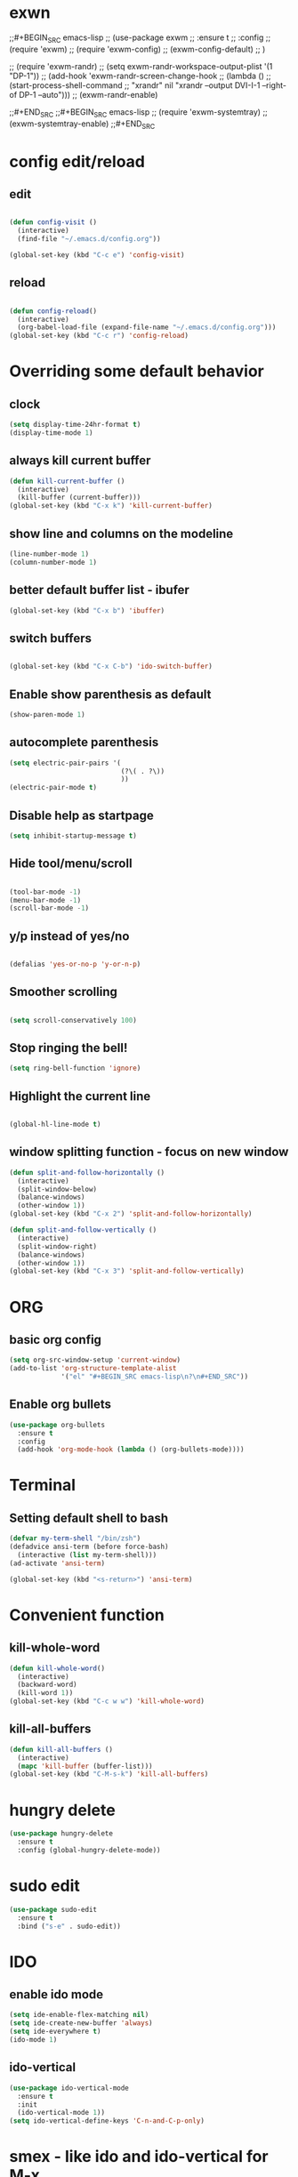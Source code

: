* exwn
;;#+BEGIN_SRC emacs-lisp
;;  (use-package exwm
;;    :ensure t
;;    :config
;;    (require 'exwm)
;;    (require 'exwm-config)
;;    (exwm-config-default)
;;    )

;;  (require 'exwm-randr)
;;  (setq exwm-randr-workspace-output-plist '(1 "DP-1"))
;;  (add-hook 'exwm-randr-screen-change-hook
;;            (lambda ()
;;              (start-process-shell-command
;;               "xrandr" nil "xrandr --output DVI-I-1 --right-of DP-1 --auto")))
;;  (exwm-randr-enable)

;;#+END_SRC
;;#+BEGIN_SRC emacs-lisp
;;  (require 'exwm-systemtray)
;;  (exwm-systemtray-enable)
;;#+END_SRC


* config edit/reload

** edit
#+BEGIN_SRC emacs-lisp

  (defun config-visit ()
    (interactive)
    (find-file "~/.emacs.d/config.org"))

  (global-set-key (kbd "C-c e") 'config-visit)

#+END_SRC

** reload
#+BEGIN_SRC emacs-lisp

  (defun config-reload()
    (interactive)
    (org-babel-load-file (expand-file-name "~/.emacs.d/config.org")))
  (global-set-key (kbd "C-c r") 'config-reload)

#+END_SRC


* Overriding some default behavior
** clock
#+BEGIN_SRC emacs-lisp
  (setq display-time-24hr-format t)
  (display-time-mode 1)
#+END_SRC
** always kill current buffer
#+BEGIN_SRC emacs-lisp
  (defun kill-current-buffer ()
    (interactive)
    (kill-buffer (current-buffer)))
  (global-set-key (kbd "C-x k") 'kill-current-buffer)
#+END_SRC
** show line and columns on the modeline
#+BEGIN_SRC emacs-lisp
  (line-number-mode 1)
  (column-number-mode 1)
#+END_SRC
** better default buffer list - ibufer
#+BEGIN_SRC emacs-lisp
  (global-set-key (kbd "C-x b") 'ibuffer)
#+END_SRC
** switch buffers
#+BEGIN_SRC emacs-lisp

  (global-set-key (kbd "C-x C-b") 'ido-switch-buffer)

#+END_SRC
** Enable show parenthesis as default
#+BEGIN_SRC emacs-lisp
  (show-paren-mode 1)
#+END_SRC
** autocomplete parenthesis
#+BEGIN_SRC emacs-lisp
  (setq electric-pair-pairs '(
                              (?\( . ?\))
                              ))
  (electric-pair-mode t)
#+END_SRC
** Disable help as startpage
#+BEGIN_SRC emacs-lisp
  (setq inhibit-startup-message t)
#+END_SRC
** Hide tool/menu/scroll
#+BEGIN_SRC emacs-lisp

  (tool-bar-mode -1)
  (menu-bar-mode -1)
  (scroll-bar-mode -1)

#+END_SRC
** y/p instead of yes/no
#+BEGIN_SRC emacs-lisp

  (defalias 'yes-or-no-p 'y-or-n-p)

#+END_SRC

** Smoother scrolling
#+BEGIN_SRC emacs-lisp

(setq scroll-conservatively 100)

#+END_SRC

** Stop ringing the bell!

#+BEGIN_SRC emacs-lisp
(setq ring-bell-function 'ignore)
#+END_SRC

** Highlight the current line
#+BEGIN_SRC emacs-lisp

(global-hl-line-mode t)

#+END_SRC
** window splitting function - focus on new window
#+BEGIN_SRC emacs-lisp
  (defun split-and-follow-horizontally ()
    (interactive)
    (split-window-below)
    (balance-windows)
    (other-window 1))
  (global-set-key (kbd "C-x 2") 'split-and-follow-horizontally)

  (defun split-and-follow-vertically ()
    (interactive)
    (split-window-right)
    (balance-windows)
    (other-window 1))
  (global-set-key (kbd "C-x 3") 'split-and-follow-vertically)
#+END_SRC


* ORG
** basic org config
#+BEGIN_SRC emacs-lisp
  (setq org-src-window-setup 'current-window)
  (add-to-list 'org-structure-template-alist
               '("el" "#+BEGIN_SRC emacs-lisp\n?\n#+END_SRC"))
#+END_SRC
** Enable org bullets
#+BEGIN_SRC emacs-lisp
  (use-package org-bullets
    :ensure t
    :config
    (add-hook 'org-mode-hook (lambda () (org-bullets-mode))))
#+END_SRC


* Terminal
** Setting default shell to bash
#+BEGIN_SRC emacs-lisp
  (defvar my-term-shell "/bin/zsh")
  (defadvice ansi-term (before force-bash)
    (interactive (list my-term-shell)))
  (ad-activate 'ansi-term)

  (global-set-key (kbd "<s-return>") 'ansi-term)
#+END_SRC


* Convenient function
** kill-whole-word
#+BEGIN_SRC emacs-lisp
  (defun kill-whole-word()
    (interactive)
    (backward-word)
    (kill-word 1))
  (global-set-key (kbd "C-c w w") 'kill-whole-word)
#+END_SRC
** kill-all-buffers
#+BEGIN_SRC emacs-lisp
  (defun kill-all-buffers ()
    (interactive)
    (mapc 'kill-buffer (buffer-list)))
  (global-set-key (kbd "C-M-s-k") 'kill-all-buffers)
#+END_SRC


* hungry delete
#+BEGIN_SRC emacs-lisp
  (use-package hungry-delete
    :ensure t
    :config (global-hungry-delete-mode))
#+END_SRC


* sudo edit
#+BEGIN_SRC emacs-lisp
  (use-package sudo-edit
    :ensure t
    :bind ("s-e" . sudo-edit))
#+END_SRC


* IDO
** enable ido mode
#+BEGIN_SRC emacs-lisp
  (setq ide-enable-flex-matching nil)
  (setq ide-create-new-buffer 'always)
  (setq ide-everywhere t)
  (ido-mode 1)
#+END_SRC

** ido-vertical
#+BEGIN_SRC emacs-lisp
  (use-package ido-vertical-mode
    :ensure t
    :init
    (ido-vertical-mode 1))
  (setq ido-vertical-define-keys 'C-n-and-C-p-only)
#+END_SRC


* smex - like ido and ido-vertical for M-x

#+BEGIN_SRC emacs-lisp
  (use-package smex
    :ensure t
    :init (smex-initialize)
    :bind
    ("M-x" . smex))
#+END_SRC


* avy
#+BEGIN_SRC emacs-lisp

  (use-package avy
    :ensure t
    :bind
    ("M-s" . avy-goto-char))

#+END_SRC


* QoL packages

** which key - interactive help when typing commands
#+BEGIN_SRC emacs-lisp
  (use-package which-key
    :ensure t
    :init
    (which-key-mode))
#+END_SRC

** beacon - animation on cursor when changing window

#+BEGIN_SRC emacs-lisp

  (use-package beacon
    :ensure t
    :init
    (beacon-mode 1))

#+END_SRC



* switch window
#+BEGIN_SRC emacs-lisp

  (use-package switch-window
    :ensure t
    :config
    (setq switch-window-input-style 'minibuffer)
    (setq switch-window-increase 4)
    (setq switch-window-threshhold 2)
    (setq switch-window-shortcut-style 'qwerty)
    (setq switch-window-qwerty-shortcuts
          '("q" "s" "d" "f" "h" "j" "k" "l"))
    :bind
    ([remap other-window] . switch-window))

#+END_SRC


* rainbow delimiters
#+BEGIN_SRC emacs-lisp
  (use-package rainbow-delimiters
    :ensure t
    :init
    (rainbow-delimiters-mode 1) ;(add-hook ;'prog-mode-hook  ;#'rainbow-delimiters-mode)
  )
#+END_SRC


* dashboard
#+BEGIN_SRC emacs-lisp
  (use-package dashboard
    :ensure t
    :config
    (dashboard-setup-startup-hook)
    (setq dashboard-items '((recents . 10)))
    (setq dashboard-banner-logo-title "Nimamoh's emacs!")
    )
#+END_SRC


* modeline
** spaceline
#+BEGIN_SRC emacs-lisp
  (use-package spaceline
    :ensure t
    :config
    (require 'spaceline-config)
    (setq powerline-default-separator (quote arrow))
    (spaceline-spacemacs-theme))
#+END_SRC
** diminish
#+BEGIN_SRC emacs-lisp
  (use-package diminish
    :ensure t
    :init
    (diminish 'hungry-delete-mode)
    (diminish 'beacon-mode)
    (diminish 'which-key-mode)
    )
#+END_SRC


* dmenu
#+BEGIN_SRC emacs-lisp
  (use-package dmenu
    :ensure t
    :bind
    ("s-SPC" . 'dmenu)) ;; TODO: does not work on GNOME ;( repair!
#+END_SRC


* symon
#+BEGIN_SRC emacs-lisp
  (use-package symon
    :ensure t
    :bind
    ("s-h" . symon-mode))
#+END_SRC


* autocompletion!
** Company

#+BEGIN_SRC emacs-lisp
  (use-package company
    :ensure t
    :init
    (add-hook 'after-init-hook 'global-company-mode))
#+END_SRC
